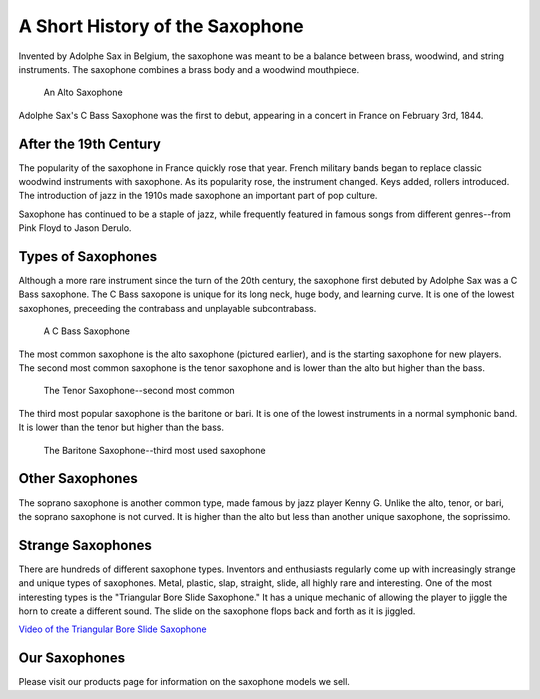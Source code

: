 ================================
A Short History of the Saxophone
================================

Invented by Adolphe Sax in Belgium, the saxophone was meant to be a balance between brass, woodwind, and string instruments. The saxophone combines a brass body and a woodwind mouthpiece.

.. figure:: sax_alto.png
   :height: 100px

   An Alto Saxophone

Adolphe Sax's C Bass Saxophone was the first to debut, appearing in a concert in France on February 3rd, 1844.

-------------------------------
After the 19th Century
-------------------------------
The popularity of the saxophone in France quickly rose that year. French military bands began to replace classic woodwind instruments with saxophone. As its popularity rose, the instrument changed. Keys added, rollers introduced. The introduction of jazz in the 1910s made saxophone an important part of pop culture.

Saxophone has continued to be a staple of jazz, while frequently featured in famous songs from different genres--from Pink Floyd to Jason Derulo.

------------------------------
Types of Saxophones
------------------------------

Although a more rare instrument since the turn of the 20th century, the saxophone first debuted by Adolphe Sax was a C Bass saxophone. The C Bass saxopone is unique for its long neck, huge body, and learning curve. It is one of the lowest saxophones, preceeding the contrabass and unplayable subcontrabass.

.. figure:: sax_bass.png
   :height: 100px

   A C Bass Saxophone

The most common saxophone is the alto saxophone (pictured earlier), and is the starting saxophone for new players. The second most common saxophone is the tenor saxophone and is lower than the alto but higher than the bass.

.. figure:: sax_tenor.png
   :height: 100px

   The Tenor Saxophone--second most common


The third most popular saxophone is the baritone or bari. It is one of the lowest instruments in a normal symphonic band. It is lower than the tenor but higher than the bass.

.. figure:: sax_bari.png
   :height: 100px

   The Baritone Saxophone--third most used saxophone
----------------------
Other Saxophones
----------------------

The soprano saxophone is another common type, made famous by jazz player Kenny G. Unlike the alto, tenor, or bari, the soprano saxophone is not curved. It is higher than the alto but less than another unique saxophone, the soprissimo.

----------------------
Strange Saxophones
----------------------

There are hundreds of different saxophone types. Inventors and enthusiasts regularly come up with increasingly strange and unique types of saxophones. Metal, plastic, slap, straight, slide, all highly rare and interesting. One of the most interesting types is the "Triangular Bore Slide Saxophone." It has a unique mechanic of allowing the player to jiggle the horn to create a different sound. The slide on the saxophone flops back and forth as it is jiggled.

`Video of the Triangular Bore Slide Saxophone <https://www.youtube.com/watch?v=dNcd9Sk0gWc>`_

----------------------
Our Saxophones
----------------------

Please visit our products page for information on the saxophone models we sell.
